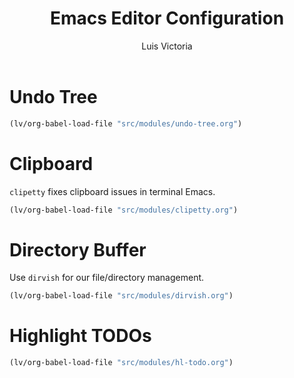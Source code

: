 #+TITLE: Emacs Editor Configuration
#+AUTHOR: Luis Victoria
#+PROPERTY: header-args :tangle yes

* Undo Tree
#+begin_src emacs-lisp
  (lv/org-babel-load-file "src/modules/undo-tree.org")
#+end_src

* Clipboard
~clipetty~ fixes clipboard issues in terminal Emacs.

#+begin_src emacs-lisp
  (lv/org-babel-load-file "src/modules/clipetty.org")
#+end_src

* Directory Buffer
Use ~dirvish~ for our file/directory management.

#+begin_src emacs-lisp
  (lv/org-babel-load-file "src/modules/dirvish.org")
#+end_src

* Highlight TODOs
#+begin_src emacs-lisp
  (lv/org-babel-load-file "src/modules/hl-todo.org")
#+end_src
